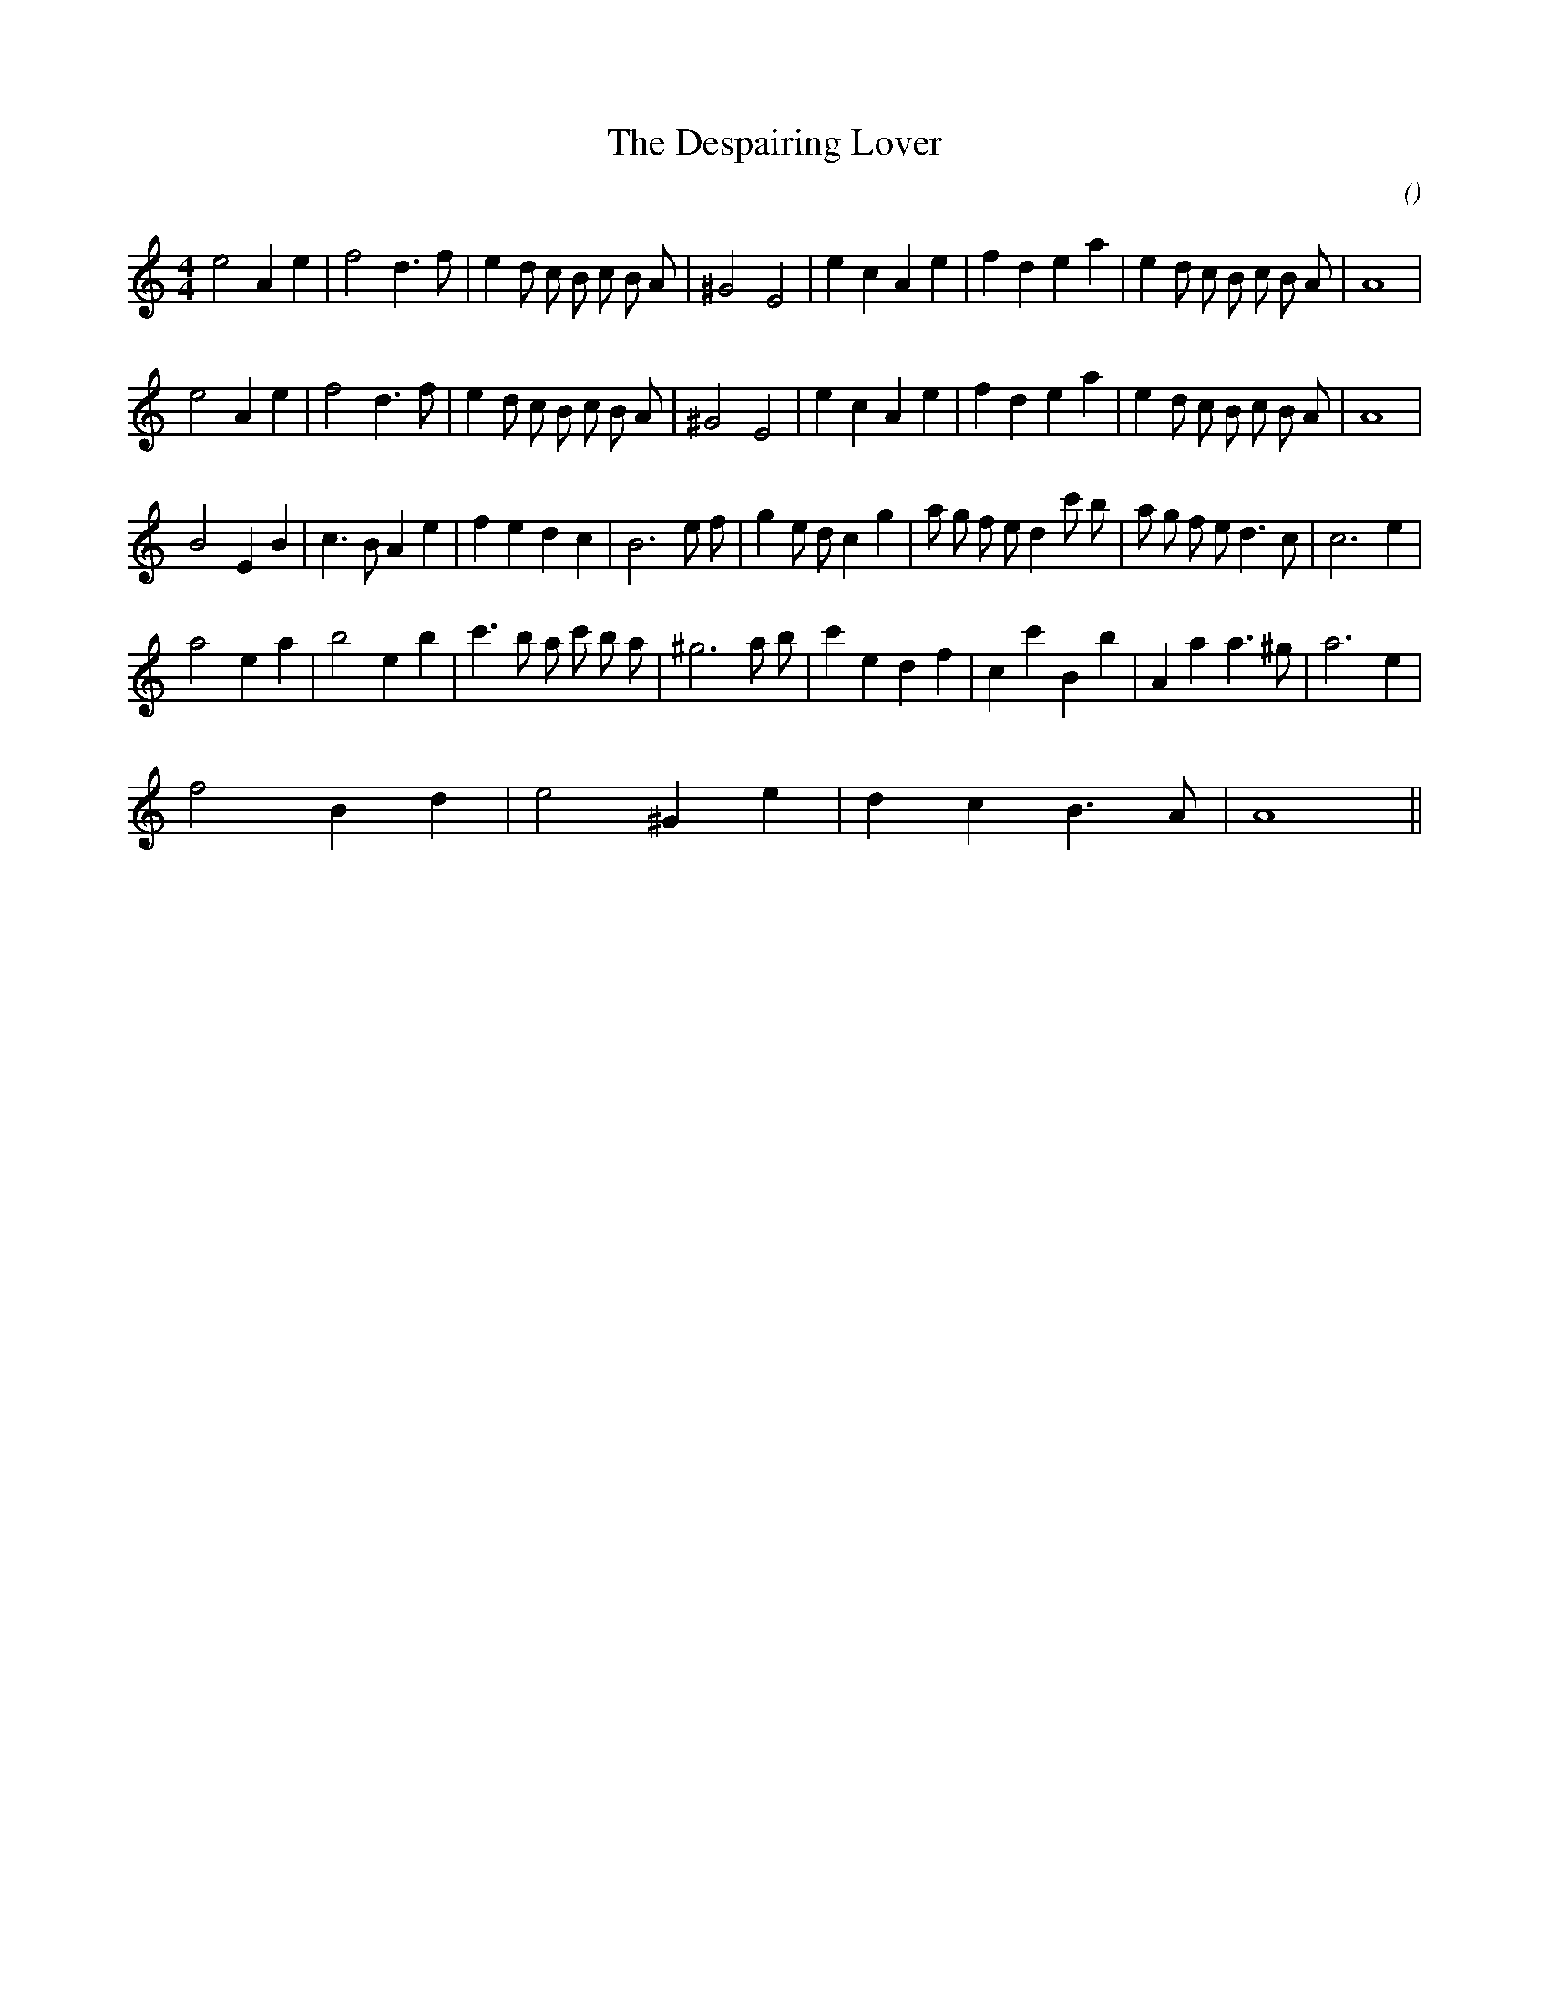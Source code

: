 X:1
T: The Despairing Lover
N:
C:
S:
A:
O:
R:
M:4/4
K:Am
I:speed 200
%W: A1
% voice 1 (1 lines, 31 notes)
K:Am
M:4/4
L:1/16
e8 A4 e4 |f8 d6 f2 |e4 d2 c2 B2 c2 B2 A2 |^G8 E8 |e4 c4 A4 e4 |f4 d4 e4 a4 |e4 d2 c2 B2 c2 B2 A2 |A16 |
%W: A2
% voice 1 (1 lines, 31 notes)
e8 A4 e4 |f8 d6 f2 |e4 d2 c2 B2 c2 B2 A2 |^G8 E8 |e4 c4 A4 e4 |f4 d4 e4 a4 |e4 d2 c2 B2 c2 B2 A2 |A16 |
%W: B
% voice 1 (1 lines, 34 notes)
B8 E4 B4 |c6 B2 A4 e4 |f4 e4 d4 c4 |B12 e2 f2 |g4 e2 d2 c4 g4 |a2 g2 f2 e2 d4 c'2 b2 |a2 g2 f2 e2 d6 c2 |c12 e4 |
%W:
% voice 1 (1 lines, 29 notes)
a8 e4 a4 |b8 e4 b4 |c'6 b2 a2 c'2 b2 a2 |^g12 a2 b2 |c'4 e4 d4 f4 |c4 c'4 B4 b4 |A4 a4 a6 ^g2 |a12 e4 |
%W:
% voice 1 (1 lines, 11 notes)
f8 B4 d4 |e8 ^G4 e4 |d4 c4 B6 A2 |A16 ||
